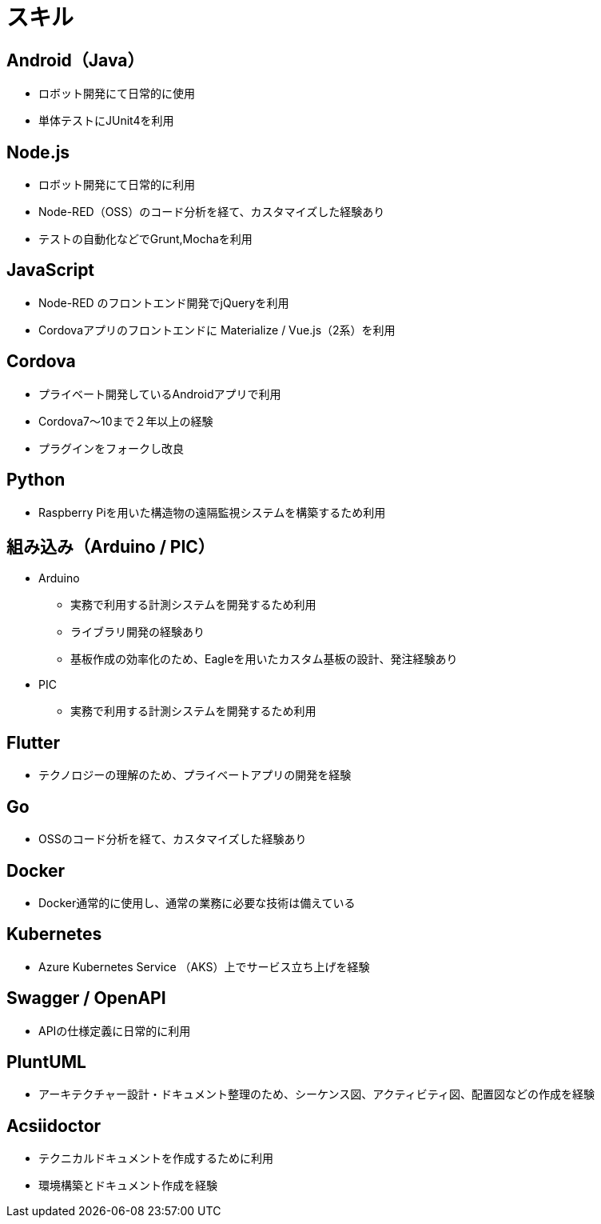 # スキル

## Android（Java）

* ロボット開発にて日常的に使用
* 単体テストにJUnit4を利用

## Node.js

* ロボット開発にて日常的に利用
* Node-RED（OSS）のコード分析を経て、カスタマイズした経験あり
* テストの自動化などでGrunt,Mochaを利用

## JavaScript

* Node-RED のフロントエンド開発でjQueryを利用
* Cordovaアプリのフロントエンドに Materialize / Vue.js（2系）を利用

## Cordova

* プライベート開発しているAndroidアプリで利用
* Cordova7〜10まで２年以上の経験
* プラグインをフォークし改良

## Python

* Raspberry Piを用いた構造物の遠隔監視システムを構築するため利用

## 組み込み（Arduino / PIC）

* Arduino
** 実務で利用する計測システムを開発するため利用
** ライブラリ開発の経験あり
** 基板作成の効率化のため、Eagleを用いたカスタム基板の設計、発注経験あり
* PIC
** 実務で利用する計測システムを開発するため利用

## Flutter

* テクノロジーの理解のため、プライベートアプリの開発を経験

## Go

* OSSのコード分析を経て、カスタマイズした経験あり

## Docker

* Docker通常的に使用し、通常の業務に必要な技術は備えている

## Kubernetes

* Azure Kubernetes Service （AKS）上でサービス立ち上げを経験

## Swagger / OpenAPI

* APIの仕様定義に日常的に利用

## PluntUML

* アーキテクチャー設計・ドキュメント整理のため、シーケンス図、アクティビティ図、配置図などの作成を経験

## Acsiidoctor

* テクニカルドキュメントを作成するために利用
* 環境構築とドキュメント作成を経験
